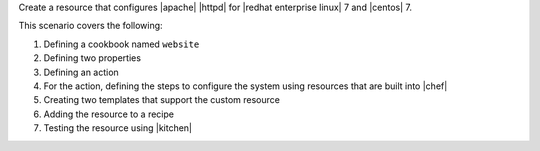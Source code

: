 .. The contents of this file are included in multiple topics.
.. This file should not be changed in a way that hinders its ability to appear in multiple documentation sets.
.. This file is hooked into a slide deck


Create a resource that configures |apache| |httpd| for |redhat enterprise linux| 7 and |centos| 7.

This scenario covers the following:

#. Defining a cookbook named ``website``
#. Defining two properties
#. Defining an action
#. For the action, defining the steps to configure the system using resources that are built into |chef|
#. Creating two templates that support the custom resource
#. Adding the resource to a recipe
#. Testing the resource using |kitchen|
